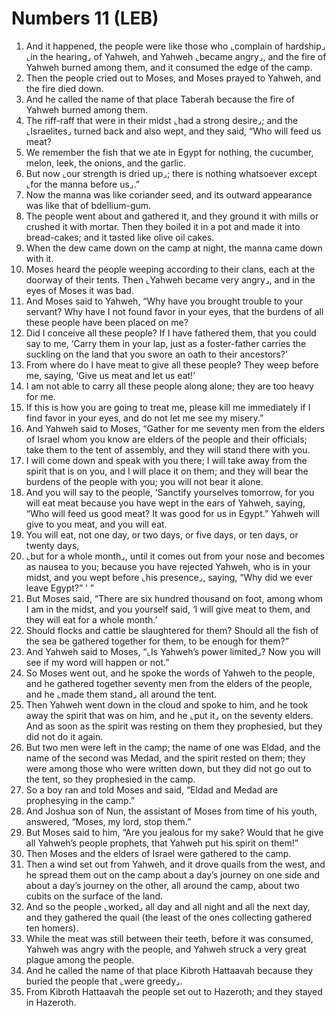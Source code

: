 * Numbers 11 (LEB)
:PROPERTIES:
:ID: LEB/04-NUM11
:END:

1. And it happened, the people were like those who ⌞complain of hardship⌟ ⌞in the hearing⌟ of Yahweh, and Yahweh ⌞became angry⌟, and the fire of Yahweh burned among them, and it consumed the edge of the camp.
2. Then the people cried out to Moses, and Moses prayed to Yahweh, and the fire died down.
3. And he called the name of that place Taberah because the fire of Yahweh burned among them.
4. The riff-raff that were in their midst ⌞had a strong desire⌟; and the ⌞Israelites⌟ turned back and also wept, and they said, “Who will feed us meat?
5. We remember the fish that we ate in Egypt for nothing, the cucumber, melon, leek, the onions, and the garlic.
6. But now ⌞our strength is dried up⌟; there is nothing whatsoever except ⌞for the manna before us⌟.”
7. Now the manna was like coriander seed, and its outward appearance was like that of bdellium-gum.
8. The people went about and gathered it, and they ground it with mills or crushed it with mortar. Then they boiled it in a pot and made it into bread-cakes; and it tasted like olive oil cakes.
9. When the dew came down on the camp at night, the manna came down with it.
10. Moses heard the people weeping according to their clans, each at the doorway of their tents. Then ⌞Yahweh became very angry⌟, and in the eyes of Moses it was bad.
11. And Moses said to Yahweh, “Why have you brought trouble to your servant? Why have I not found favor in your eyes, that the burdens of all these people have been placed on me?
12. Did I conceive all these people? If I have fathered them, that you could say to me, ‘Carry them in your lap, just as a foster-father carries the suckling on the land that you swore an oath to their ancestors?’
13. From where do I have meat to give all these people? They weep before me, saying, ‘Give us meat and let us eat!’
14. I am not able to carry all these people along alone; they are too heavy for me.
15. If this is how you are going to treat me, please kill me immediately if I find favor in your eyes, and do not let me see my misery.”
16. And Yahweh said to Moses, “Gather for me seventy men from the elders of Israel whom you know are elders of the people and their officials; take them to the tent of assembly, and they will stand there with you.
17. I will come down and speak with you there; I will take away from the spirit that is on you, and I will place it on them; and they will bear the burdens of the people with you; you will not bear it alone.
18. And you will say to the people, ‘Sanctify yourselves tomorrow, for you will eat meat because you have wept in the ears of Yahweh, saying, “Who will feed us good meat? It was good for us in Egypt.” Yahweh will give to you meat, and you will eat.
19. You will eat, not one day, or two days, or five days, or ten days, or twenty days,
20. ⌞but for a whole month⌟, until it comes out from your nose and becomes as nausea to you; because you have rejected Yahweh, who is in your midst, and you wept before ⌞his presence⌟, saying, “Why did we ever leave Egypt?” ’ ”
21. But Moses said, “There are six hundred thousand on foot, among whom I am in the midst, and you yourself said, ‘I will give meat to them, and they will eat for a whole month.’
22. Should flocks and cattle be slaughtered for them? Should all the fish of the sea be gathered together for them, to be enough for them?”
23. And Yahweh said to Moses, “⌞Is Yahweh’s power limited⌟? Now you will see if my word will happen or not.”
24. So Moses went out, and he spoke the words of Yahweh to the people, and he gathered together seventy men from the elders of the people, and he ⌞made them stand⌟ all around the tent.
25. Then Yahweh went down in the cloud and spoke to him, and he took away the spirit that was on him, and he ⌞put it⌟ on the seventy elders. And as soon as the spirit was resting on them they prophesied, but they did not do it again.
26. But two men were left in the camp; the name of one was Eldad, and the name of the second was Medad, and the spirit rested on them; they were among those who were written down, but they did not go out to the tent, so they prophesied in the camp.
27. So a boy ran and told Moses and said, “Eldad and Medad are prophesying in the camp.”
28. And Joshua son of Nun, the assistant of Moses from time of his youth, answered, “Moses, my lord, stop them.”
29. But Moses said to him, “Are you jealous for my sake? Would that he give all Yahweh’s people prophets, that Yahweh put his spirit on them!”
30. Then Moses and the elders of Israel were gathered to the camp.
31. Then a wind set out from Yahweh, and it drove quails from the west, and he spread them out on the camp about a day’s journey on one side and about a day’s journey on the other, all around the camp, about two cubits on the surface of the land.
32. And so the people ⌞worked⌟ all day and all night and all the next day, and they gathered the quail (the least of the ones collecting gathered ten homers).
33. While the meat was still between their teeth, before it was consumed, Yahweh was angry with the people, and Yahweh struck a very great plague among the people.
34. And he called the name of that place Kibroth Hattaavah because they buried the people that ⌞were greedy⌟.
35. From Kibroth Hattaavah the people set out to Hazeroth; and they stayed in Hazeroth.
